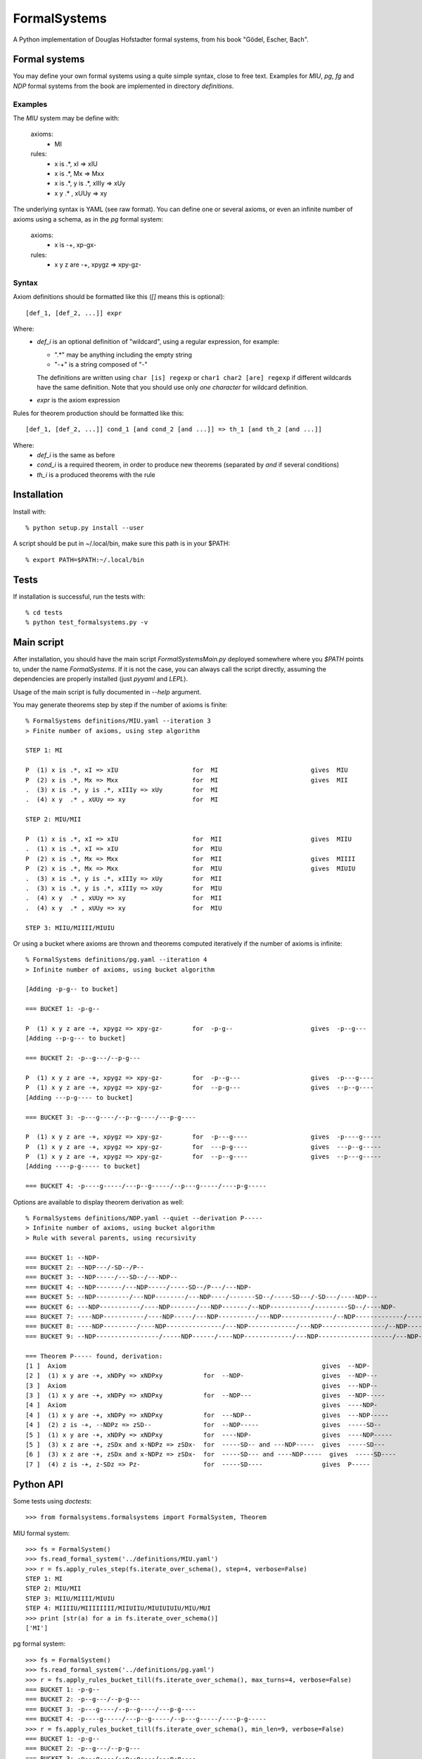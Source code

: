 
=============
FormalSystems
=============

A Python implementation of Douglas Hofstadter formal systems, from his book "Gödel, Escher, Bach".


Formal systems
==============

You may define your own formal systems using a quite simple syntax, close to free text.
Examples for *MIU*, *pg*, *fg* and *NDP* formal systems from the book are implemented in directory *definitions*.

Examples
--------

The *MIU* system may be define with:

    axioms:
        - MI

    rules:
        - x is .*, xI => xIU
        - x is .*, Mx => Mxx
        - x is .*, y is .*, xIIIy => xUy
        - x y  .* , xUUy => xy

The underlying syntax is YAML (see raw format). You can define one or several axioms, or even an infinite number of axioms using a schema, as in the *pg* formal system:

    axioms:
        - x is -+, xp-gx-

    rules:
        - x y z are -+, xpygz => xpy-gz-


Syntax
------

Axiom definitions should be formatted like this (*[]* means this is optional)::

    [def_1, [def_2, ...]] expr

Where:
  - *def_i* is an optional definition of "wildcard", using a regular expression, for example:

    - ".*" may be anything including the empty string
    - "-+" is a string composed of "-"
    The definitions are written using ``char [is] regexp`` or ``char1 char2 [are] regexp`` if different wildcards have the same definition. Note that you should use only *one character* for wildcard definition.
  - *expr* is the axiom expression

Rules for theorem production should be formatted like this::

    [def_1, [def_2, ...]] cond_1 [and cond_2 [and ...]] => th_1 [and th_2 [and ...]]

Where:
  - *def_i* is the same as before
  - *cond_i* is a required theorem, in order to produce new theorems (separated by *and* if several conditions)
  - *th_i* is a produced theorems with the rule



Installation
============


Install with::

    % python setup.py install --user

A script should be put in ~/.local/bin, make sure this path is in your $PATH::

    % export PATH=$PATH:~/.local/bin


Tests
=====

If installation is successful, run the tests with::

    % cd tests
    % python test_formalsystems.py -v


Main script
===========

After installation, you should have the main script *FormalSystemsMain.py* deployed somewhere where you *$PATH* points to, under the name *FormalSystems*.
If it is not the case, you can always call the script directly, assuming the dependencies are properly installed (just *pyyaml* and *LEPL*).

Usage of the main script is fully documented in *--help* argument. 

You may generate theorems step by step if the number of axioms is finite::

    % FormalSystems definitions/MIU.yaml --iteration 3 
    > Finite number of axioms, using step algorithm

    STEP 1: MI

    P  (1) x is .*, xI => xIU                    for  MI                         gives  MIU
    P  (2) x is .*, Mx => Mxx                    for  MI                         gives  MII
    .  (3) x is .*, y is .*, xIIIy => xUy        for  MI                       
    .  (4) x y  .* , xUUy => xy                  for  MI                       

    STEP 2: MIU/MII

    P  (1) x is .*, xI => xIU                    for  MII                        gives  MIIU
    .  (1) x is .*, xI => xIU                    for  MIU                      
    P  (2) x is .*, Mx => Mxx                    for  MII                        gives  MIIII
    P  (2) x is .*, Mx => Mxx                    for  MIU                        gives  MIUIU
    .  (3) x is .*, y is .*, xIIIy => xUy        for  MII                      
    .  (3) x is .*, y is .*, xIIIy => xUy        for  MIU                      
    .  (4) x y  .* , xUUy => xy                  for  MII                      
    .  (4) x y  .* , xUUy => xy                  for  MIU                      

    STEP 3: MIIU/MIIII/MIUIU

Or using a bucket where axioms are thrown and theorems computed iteratively if the number of axioms is infinite::

    % FormalSystems definitions/pg.yaml --iteration 4
    > Infinite number of axioms, using bucket algorithm

    [Adding -p-g-- to bucket]

    === BUCKET 1: -p-g--

    P  (1) x y z are -+, xpygz => xpy-gz-        for  -p-g--                     gives  -p--g---
    [Adding --p-g--- to bucket]

    === BUCKET 2: -p--g---/--p-g---

    P  (1) x y z are -+, xpygz => xpy-gz-        for  -p--g---                   gives  -p---g----
    P  (1) x y z are -+, xpygz => xpy-gz-        for  --p-g---                   gives  --p--g----
    [Adding ---p-g---- to bucket]

    === BUCKET 3: -p---g----/--p--g----/---p-g----

    P  (1) x y z are -+, xpygz => xpy-gz-        for  -p---g----                 gives  -p----g-----
    P  (1) x y z are -+, xpygz => xpy-gz-        for  ---p-g----                 gives  ---p--g-----
    P  (1) x y z are -+, xpygz => xpy-gz-        for  --p--g----                 gives  --p---g-----
    [Adding ----p-g----- to bucket]

    === BUCKET 4: -p----g-----/---p--g-----/--p---g-----/----p-g-----

Options are available to display theorem derivation as well::

    % FormalSystems definitions/NDP.yaml --quiet --derivation P-----
    > Infinite number of axioms, using bucket algorithm
    > Rule with several parents, using recursivity

    === BUCKET 1: --NDP-
    === BUCKET 2: --NDP---/-SD--/P--
    === BUCKET 3: --NDP-----/---SD--/---NDP--
    === BUCKET 4: --NDP-------/---NDP-----/-----SD--/P---/---NDP-
    === BUCKET 5: --NDP---------/---NDP--------/---NDP----/-------SD--/-----SD---/-SD---/----NDP---
    === BUCKET 6: ---NDP-----------/----NDP-------/---NDP-------/--NDP-----------/---------SD--/----NDP-
    === BUCKET 7: ----NDP-----------/----NDP-----/---NDP----------/---NDP--------------/--NDP-------------/-----------SD--/-------SD---/-SD----/----NDP--
    === BUCKET 8: ----NDP---------/----NDP---------------/---NDP-------------/---NDP-----------------/--NDP---------------/----NDP------/-------------SD--/-------SD----/-----SD----/-----------SD---/-----NDP-
    === BUCKET 9: --NDP-----------------/-----NDP------/----NDP-------------/---NDP--------------------/---NDP----------------/----NDP----------/----NDP-------------------/---------------SD--/-SD-----/-------------SD---/-----------SD----/P-----/-----NDP--

    === Theorem P----- found, derivation:
    [1 ]  Axiom                                                                     gives  --NDP-              
    [2 ]  (1) x y are -+, xNDPy => xNDPxy           for  --NDP-                     gives  --NDP---            
    [3 ]  Axiom                                                                     gives  ---NDP--            
    [3 ]  (1) x y are -+, xNDPy => xNDPxy           for  --NDP---                   gives  --NDP-----          
    [4 ]  Axiom                                                                     gives  ----NDP-            
    [4 ]  (1) x y are -+, xNDPy => xNDPxy           for  ---NDP--                   gives  ---NDP-----         
    [4 ]  (2) z is -+, --NDPz => zSD--              for  --NDP-----                 gives  -----SD--           
    [5 ]  (1) x y are -+, xNDPy => xNDPxy           for  ----NDP-                   gives  ----NDP-----        
    [5 ]  (3) x z are -+, zSDx and x-NDPz => zSDx-  for  -----SD-- and ---NDP-----  gives  -----SD---          
    [6 ]  (3) x z are -+, zSDx and x-NDPz => zSDx-  for  -----SD--- and ----NDP-----  gives  -----SD----         
    [7 ]  (4) z is -+, z-SDz => Pz-                 for  -----SD----                gives  P-----


Python API
==========

Some tests using *doctests*::

    >>> from formalsystems.formalsystems import FormalSystem, Theorem

MIU formal system::

    >>> fs = FormalSystem()
    >>> fs.read_formal_system('../definitions/MIU.yaml')
    >>> r = fs.apply_rules_step(fs.iterate_over_schema(), step=4, verbose=False)
    STEP 1: MI
    STEP 2: MIU/MII
    STEP 3: MIIU/MIIII/MIUIU
    STEP 4: MIIIIU/MIIIIIIII/MIIUIIU/MIUIUIUIU/MIU/MUI
    >>> print [str(a) for a in fs.iterate_over_schema()]
    ['MI']

pg formal system::

    >>> fs = FormalSystem()
    >>> fs.read_formal_system('../definitions/pg.yaml')
    >>> r = fs.apply_rules_bucket_till(fs.iterate_over_schema(), max_turns=4, verbose=False)
    === BUCKET 1: -p-g--
    === BUCKET 2: -p--g---/--p-g---
    === BUCKET 3: -p---g----/--p--g----/---p-g----
    === BUCKET 4: -p----g-----/---p--g-----/--p---g-----/----p-g-----
    >>> r = fs.apply_rules_bucket_till(fs.iterate_over_schema(), min_len=9, verbose=False)
    === BUCKET 1: -p-g--
    === BUCKET 2: -p--g---/--p-g---
    === BUCKET 3: -p---g----/--p--g----/---p-g----

P formal system::

    >>> fs = FormalSystem()
    >>> fs.read_formal_system('../definitions/NDP.yaml')
    >>> r = fs.apply_rules_bucket_till(fs.iterate_over_schema(), max_turns=2, full=True, verbose=False)
    === BUCKET 1: --NDP-
    === BUCKET 2: --NDP---/-SD--/P--

Derivations::

    >>> fs = FormalSystem()
    >>> fs.read_formal_system('../definitions/NDP.yaml')
    >>> r = fs.derivation_asc(fs.iterate_over_schema(), Theorem('P-----'), full=True, max_turns=10)
    <BLANKLINE>
    ...
    === Theorem P----- found, derivation:
    ...

Derivations::

    >>> fs = FormalSystem()
    >>> fs.read_formal_system('../definitions/MIU.yaml')
    >>> r = fs.derivation_step(fs.iterate_over_schema(), Theorem('MIUIU'), step=5)
    <BLANKLINE>
    ...
    === Theorem MIUIU found, derivation:
    ...
    >>> r = fs.derivation_step(fs.iterate_over_schema(), Theorem('MU'), step=5)
    <BLANKLINE>
    ...
    === Theorem MU not found

